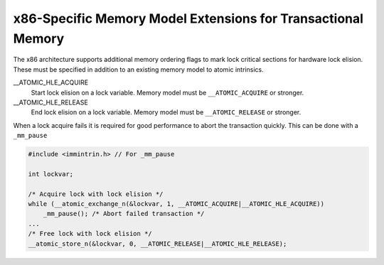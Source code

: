 x86-Specific Memory Model Extensions for Transactional Memory
*************************************************************

The x86 architecture supports additional memory ordering flags
to mark lock critical sections for hardware lock elision. 
These must be specified in addition to an existing memory model to 
atomic intrinsics.

__ATOMIC_HLE_ACQUIRE
  Start lock elision on a lock variable.
  Memory model must be ``__ATOMIC_ACQUIRE`` or stronger.

__ATOMIC_HLE_RELEASE
  End lock elision on a lock variable.
  Memory model must be ``__ATOMIC_RELEASE`` or stronger.

When a lock acquire fails it is required for good performance to abort
the transaction quickly. This can be done with a ``_mm_pause``

.. code-block:: c++

  #include <immintrin.h> // For _mm_pause

  int lockvar;

  /* Acquire lock with lock elision */
  while (__atomic_exchange_n(&lockvar, 1, __ATOMIC_ACQUIRE|__ATOMIC_HLE_ACQUIRE))
      _mm_pause(); /* Abort failed transaction */
  ...
  /* Free lock with lock elision */
  __atomic_store_n(&lockvar, 0, __ATOMIC_RELEASE|__ATOMIC_HLE_RELEASE);

